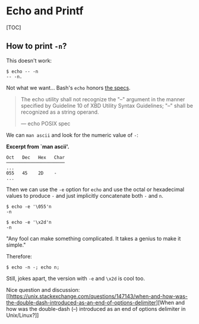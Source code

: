 * Echo and Printf
  :PROPERTIES:
  :CUSTOM_ID: echo-and-printf
  :END:
[TOC]

** How to print =-n=?
   :PROPERTIES:
   :CUSTOM_ID: how-to-print--n
   :END:
This doesn't work:

#+begin_example
  $ echo -- -n
  -- -n.
#+end_example

Not what we want...​ Bash's =echo= honors
[[https://pubs.opengroup.org/onlinepubs/9699919799/utilities/echo.html][the
specs]].

#+begin_quote
  The echo utility shall not recognize the "--" argument in the manner
  specified by Guideline 10 of XBD Utility Syntax Guidelines; "--" shall
  be recognized as a string operand.

  --- echo POSIX spec
#+end_quote

We can =man ascii= and look for the numeric value of =-=:

*Excerpt from `man ascii'.*

#+begin_example
  Oct   Dec   Hex   Char
  ──────────────────────
  ...
  055   45    2D    -
  ...
#+end_example

Then we can use the =-e= option for =echo= and use the octal or
hexadecimal values to produce =-= and just implicitly concatenate both
=-= and =n=.

#+begin_example
  $ echo -e '\055'n
  -n

  $ echo -e '\x2d'n
  -n
#+end_example

"Any fool can make something complicated. It takes a genius to make it
simple."

Therefore:

#+begin_example
  $ echo -n -; echo n;
#+end_example

Still, jokes apart, the version with =-e= and =\x2d= is cool too.

Nice question and discussion:
[[https://unix.stackexchange.com/questions/147143/when-and-how-was-the-double-dash-introduced-as-an-end-of-options-delimiter][When
and how was the double-dash (--) introduced as an end of options
delimiter in Unix/Linux?]]
